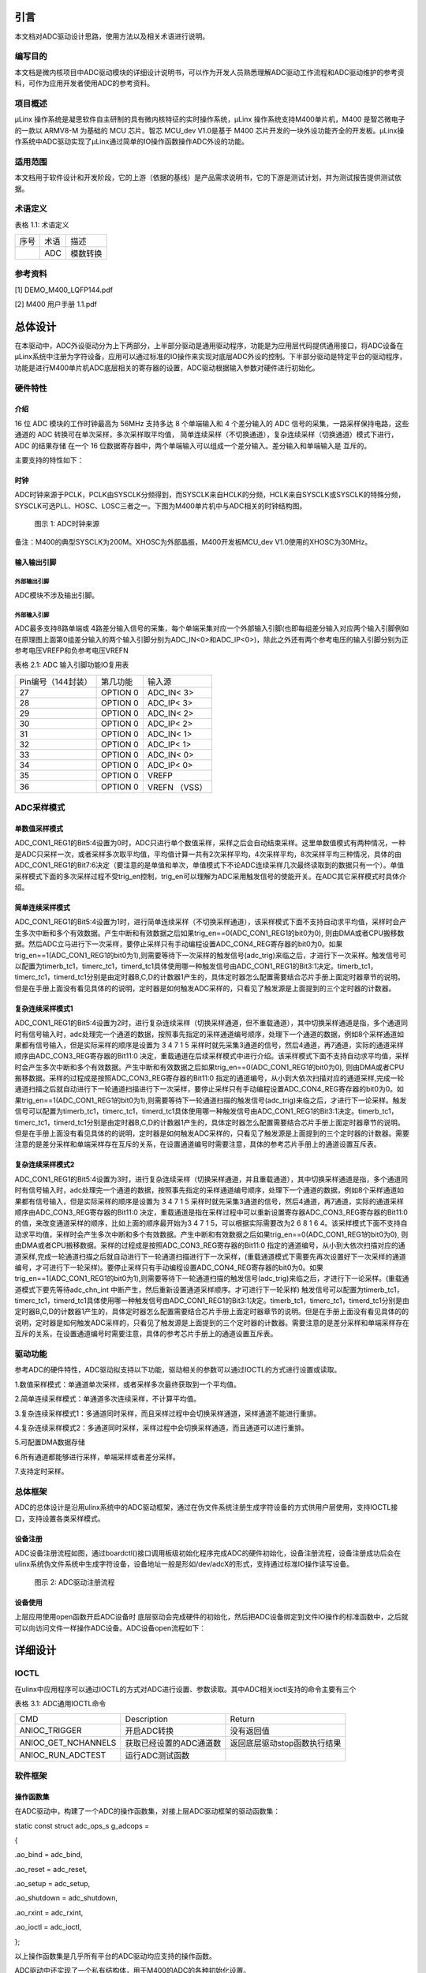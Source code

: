引言
====

本文档对ADC驱动设计思路，使用方法以及相关术语进行说明。

编写目的
--------

本文档是微内核项目中ADC驱动模块的详细设计说明书，可以作为开发人员熟悉理解ADC驱动工作流程和ADC驱动维护的参考资料，可作为应用开发者使用ADC的参考资料。

项目概述
--------

μLinx 操作系统是凝思软件自主研制的具有微内核特征的实时操作系统，μLinx
操作系统支持M400单片机，M400 是智芯微电子的一款以 ARMV8-M 为基础的 MCU
芯片。智芯 MCU_dev V1.0是基于 M400
芯片开发的一块外设功能齐全的开发板。μLinx操作系统中ADC驱动实现了μLinx通过简单的IO操作函数操作ADC外设的功能。

适用范围
--------

本文档用于软件设计和开发阶段，它的上游（依据的基线）是产品需求说明书，它的下游是测试计划，并为测试报告提供测试依据。

术语定义
--------

表格 1.1: 术语定义

+------+------+----------+
| 序号 | 术语 | 描述     |
+------+------+----------+
|      | ADC  | 模数转换 |
+------+------+----------+

参考资料
--------

[1] DEMO_M400_LQFP144.pdf

[2] M400 用户手册 1.1.pdf

总体设计
========

在本驱动中，ADC外设驱动分为上下两部分，上半部分驱动是通用驱动程序，功能是为应用层代码提供通用接口，将ADC设备在μLinx系统中注册为字符设备，应用可以通过标准的IO操作来实现对底层ADC外设的控制。下半部分驱动是特定平台的驱动程序，功能是进行M400单片机ADC底层相关的寄存器的设置，ADC驱动根据输入参数对硬件进行初始化。

硬件特性
--------

介绍
~~~~

16 位 ADC 模块的工作时钟最高为 56MHz 支持多达 8 个单端输入和 4
个差分输入的 ADC 信号的采集，一路采样保持电路，这些通道的 ADC
转换可在单次采样，多次采样取平均值，
简单连续采样（不切换通道），复杂连续采样（切换通道）模式下进行， ADC
的结果存储 在一个 16
位数据寄存器中，两个单端输入可以组成一个差分输入。差分输入和单端输入是
互斥的。

主要支持的特性如下：

时钟
~~~~

ADC时钟来源于PCLK，PCLK由SYSCLK分频得到，而SYSCLK来自HCLK的分频，HCLK来自SYSCLK或SYSCLK的特殊分频，SYSCLK可选PLL、HOSC、LOSC三者之一。下图为M400单片机中与ADC相关的时钟结构图。

.. figure:: Pictures/1.png
   :alt: 图示 1: ADC时钟来源
   :width: 17cm
   :height: 5.032cm

   图示 1: ADC时钟来源

备注：M400的典型SYSCLK为200M。XHOSC为外部晶振，M400开发板MCU_dev
V1.0使用的XHOSC为30MHz。

输入输出\ **引脚**
~~~~~~~~~~~~~~~~~~

外部输出引脚
^^^^^^^^^^^^

ADC模块不涉及输出引脚。

外部输入引脚
^^^^^^^^^^^^

ADC最多支持8路单端或
4路差分输入信号的采集，每个单端采集对应一个外部输入引脚(也即每组差分输入对应两个输入引脚例如在原理图上面第0组差分输入的两个输入引脚分别为ADC_IN<0>和ADC_IP<0>)，除此之外还有两个参考电压的输入引脚分别为正参考电压VREFP和负参考电压VREFN

表格 2.1: ADC 输入引脚功能IO复用表

+--------------------+----------+---------------+
| Pin编号（144封装） | 第几功能 | 输入源        |
+--------------------+----------+---------------+
| 27                 | OPTION 0 | ADC_IN< 3>    |
+--------------------+----------+---------------+
| 28                 | OPTION 0 | ADC_IP< 3>    |
+--------------------+----------+---------------+
| 29                 | OPTION 0 | ADC_IN< 2>    |
+--------------------+----------+---------------+
| 30                 | OPTION 0 | ADC_IP< 2>    |
+--------------------+----------+---------------+
| 31                 | OPTION 0 | ADC_IN< 1>    |
+--------------------+----------+---------------+
| 32                 | OPTION 0 | ADC_IP< 1>    |
+--------------------+----------+---------------+
| 33                 | OPTION 0 | ADC_IN< 0>    |
+--------------------+----------+---------------+
| 34                 | OPTION 0 | ADC_IP< 0>    |
+--------------------+----------+---------------+
| 35                 | OPTION 0 | VREFP         |
+--------------------+----------+---------------+
| 36                 | OPTION 0 | VREFN （VSS） |
+--------------------+----------+---------------+

ADC采样\ **模式**
-----------------

单数值采样模式
~~~~~~~~~~~~~~

ADC_CON1_REG1的Bit5:4设置为0时，ADC只进行单个数值采样，采样之后会自动结束采样。这里单数值模式有两种情况，一种是ADC只采样一次，或者采样多次取平均值，平均值计算一共有2次采样平均，4次采样平均，8次采样平均三种情况，具体的由ADC_CON1_REG1的Bit7:6决定（要注意的是单值和单次，单值模式下不论ADC连续采样几次最终读取到的数据只有一个）。单值采样模式下面的多次采样过程不受trig_en控制，trig_en可以理解为ADC采用触发信号的使能开关。在ADC其它采样模式时具体介绍。

简单连续采样模式
~~~~~~~~~~~~~~~~

ADC_CON1_REG1的Bit5:4设置为1时，进行简单连续采样（不切换采样通道），该采样模式下面不支持自动求平均值，采样时会产生多次中断和多个有效数据。产生中断和有效数据之后如果trig_en==0(ADC_CON1_REG1的bit0为0),
则由DMA或者CPU搬移数据。然后ADC立马进行下一次采样，要停止采样只有手动编程设置ADC_CON4_REG寄存器的bit0为0。如果trig_en==1(ADC_CON1_REG1的bit0为1),则需要等待下一次采样的触发信号(adc_trig)来临之后，才进行下一次采样。触发信号可以配置为timerb_tc1，timerc_tc1，timerd_tc1具体使用哪一种触发信号由ADC_CON1_REG1的Bit3:1决定。timerb_tc1，timerc_tc1，timerd_tc1分别是由定时器B,C,D的计数器1产生的，具体定时器怎么配置需要结合芯片手册上面定时器章节的说明。但是在手册上面没有看见具体的的说明，定时器是如何触发ADC采样的，只看见了触发源是上面提到的三个定时器的计数器。

复杂连续采样模式1
~~~~~~~~~~~~~~~~~

ADC_CON1_REG1的Bit5:4设置为2时，进行复杂连续采样（切换采样通道，但不重载通道），其中切换采样通道是指，多个通道同时有信号输入时，adc处理完一个通道的数据，按照事先指定的采样通道编号顺序，处理下一个通道的数据，例如8个采样通道如果都有信号输入，但是实际采样的顺序是设置为
3 4 7 1 5
采样时就先采集3通道的信号，然后4通道，再7通道，实际的通道采样顺序由ADC_CON3_REG寄存器的Bit11:0
决定，重载通道在后续采样模式中进行介绍。该采样模式下面不支持自动求平均值，采样时会产生多次中断和多个有效数据。产生中断和有效数据之后如果trig_en==0(ADC_CON1_REG1的bit0为0),
则由DMA或者CPU搬移数据。采样的过程成是按照ADC_CON3_REG寄存器的Bit11:0
指定的通道编号，从小到大依次扫描对应的通道采样,完成一轮通道扫描之后就自动进行下一轮通道扫描进行下一次采样，要停止采样只有手动编程设置ADC_CON4_REG寄存器的bit0为0。如果trig_en==1(ADC_CON1_REG1的bit0为1),则需要等待下一轮通道扫描的触发信号(adc_trig)来临之后，才进行下一论采样。触发信号可以配置为timerb_tc1，timerc_tc1，timerd_tc1具体使用哪一种触发信号由ADC_CON1_REG1的Bit3:1决定。timerb_tc1，timerc_tc1，timerd_tc1分别是由定时器B,C,D的计数器1产生的，具体定时器怎么配置需要结合芯片手册上面定时器章节的说明。但是在手册上面没有看见具体的的说明，定时器是如何触发ADC采样的，只看见了触发源是上面提到的三个定时器的计数器。需要注意的是差分采样和单端采样存在互斥的关系，在设置通道编号时需要注意，具体的参考芯片手册上的通道设置互斥表。

复杂连续采样模式2
~~~~~~~~~~~~~~~~~

ADC_CON1_REG1的Bit5:4设置为3时，进行复杂连续采样（切换采样通道，并且重载通道），其中切换采样通道是指，多个通道同时有信号输入时，adc处理完一个通道的数据，按照事先指定的采样通道编号顺序，处理下一个通道的数据，例如8个采样通道如果都有信号输入，但是实际采样的顺序是设置为
3 4 7 1 5
采样时就先采集3通道的信号，然后4通道，再7通道，实际的通道采样顺序由ADC_CON3_REG寄存器的Bit11:0
决定，重载通道是指在采样过程中可以重新设置寄存器ADC_CON3_REG寄存器的Bit11:0的值，来改变通道采样的顺序，比如上面的顺序最开始为3
4 7 1 5，可以根据实际需要改为2 6 8 1 6
4。该采样模式下面不支持自动求平均值，采样时会产生多次中断和多个有效数据。产生中断和有效数据之后如果trig_en==0(ADC_CON1_REG1的bit0为0),
则由DMA或者CPU搬移数据。采样的过程成是按照ADC_CON3_REG寄存器的Bit11:0
指定的通道编号，从小到大依次扫描对应的通道采样,完成一轮通道扫描之后就自动进行下一轮通道扫描进行下一次采样，(重载通道模式下需要先再次设置好下一次采样的通道编号，才可进行下一轮采样)。要停止采样只有手动编程设置ADC_CON4_REG寄存器的bit0为0。如果trig_en==1(ADC_CON1_REG1的bit0为1),则需要等待下一轮通道扫描的触发信号(adc_trig)来临之后，才进行下一论采样。(重载通道模式下要先等待adc_chn_int
中断产生，然后重新设置通道采样顺序。才可进行下一轮采样)
触发信号可以配置为timerb_tc1，timerc_tc1，timerd_tc1具体使用哪一种触发信号由ADC_CON1_REG1的Bit3:1决定。timerb_tc1，timerc_tc1，timerd_tc1分别是由定时器B,C,D的计数器1产生的，具体定时器怎么配置需要结合芯片手册上面定时器章节的说明。但是在手册上面没有看见具体的的说明，定时器是如何触发ADC采样的，只看见了触发源是上面提到的三个定时器的计数器。需要注意的是差分采样和单端采样存在互斥的关系，在设置通道编号时需要注意，具体的参考芯片手册上的通道设置互斥表。

驱动功能
--------

参考ADC的硬件特性，ADC驱动拟支持以下功能，驱动相关的参数可以通过IOCTL的方式进行设置或读取。

1.数值采样模式：单通道单次采样，或者采样多次最终获取到一个平均值。

2.简单连续采样模式：单通道多次连续采样，不计算平均值。

3.复杂连续采样模式1：多通道同时采样，而且采样过程中会切换采样通道，采样通道不能进行重排。

4.复杂连续采样模式2：多通道同时采样，采样过程中会切换采样通道，而且通道可以进行重排。

5.可配置DMA数据存储

6.所有通道都能够进行采样，单端采样或者差分采样。

7.支持定时采样。

总体框架
--------

ADC的总体设计是沿用ulinx系统中的ADC驱动框架，通过在伪文件系统注册生成字符设备的方式供用户层使用，支持IOCTL接口，支持设置各类采样模式。

设备注册
~~~~~~~~

ADC设备注册流程如图，通过boardctl()接口调用板级初始化程序完成ADC的硬件初始化，设备注册流程，设备注册成功后会在ulinx系统伪文件系统中生成字符设备，设备地址一般是形如/dev/adcX的形式，支持通过标准IO操作读写设备。

.. figure:: Pictures/1000020100000495000001CE13600E8BE2CB26D7.png
   :alt: 图示 2: ADC驱动注册流程
   :width: 15.73cm
   :height: 6.195cm

   图示 2: ADC驱动注册流程

设备\ **使用**
~~~~~~~~~~~~~~

上层应用使用open函数开启ADC设备时
底层驱动会完成硬件的初始化，然后把ADC设备绑定到文件IO操作的标准函数中，之后就可以向访问文件一样操作ADC设备。ADC设备open流程如下：

.. figure:: Pictures/100002010000044F000002D55D7C138AAEC02630.png
   :alt: 
   :width: 15.393cm
   :height: 10.756cm

详细设计
========

IOCTL
-----

在ulinx中应用程序可以通过IOCTL的方式对ADC进行设置、参数读取。其中ADC相关ioctl支持的命令主要有三个

表格 3.1: ADC通用IOCTL命令

+---------------------+-------------------------+------------------------------+
| CMD                 | Description             | Return                       |
+---------------------+-------------------------+------------------------------+
| ANIOC_TRIGGER       | 开启ADC转换             | 没有返回值                   |
+---------------------+-------------------------+------------------------------+
| ANIOC_GET_NCHANNELS | 获取已经设置的ADC通道数 | 返回底层驱动stop函数执行结果 |
+---------------------+-------------------------+------------------------------+
| ANIOC_RUN_ADCTEST   | 运行ADC测试函数         |                              |
+---------------------+-------------------------+------------------------------+

软件框架
--------

操作函数集
~~~~~~~~~~

在ADC驱动中，构建了一个ADC的操作函数集，对接上层ADC驱动框架的驱动函数集：

static const struct adc_ops_s g_adcops =

{

.ao_bind = adc_bind,

.ao_reset = adc_reset,

.ao_setup = adc_setup,

.ao_shutdown = adc_shutdown,

.ao_rxint = adc_rxint,

.ao_ioctl = adc_ioctl,

};

以上操作函数集是几乎所有平台的ADC驱动均应支持的操作函数。

ADC驱动中还实现了一个私有结构体，用于M400的ADC的各种初始化设置。

static struct taishan400_dev_s g_adcpriv1 =

{

.irq = TAISHAN400_IRQ_ADC,

.isr = adc123_interrupt,

.intf = 1,

.base = TAISHAN400_ANACTRL_BASE,

.adcpara.avgTime = ADC_CON1_AVGTIMES_1,

.adcpara.chCombined = ADC_CON3_CHNCOMBINED_0,

.adcpara.smpWidth = ADC_CON1_SMP_WIDTH_(8),

#ifdef ADC_HAVE_TIMER

.adcpara.waitFetch = ADC_CON1_NOTWAITFETCH,

.adcpara.trigSrc = ADC_CON1_TRIG_SEL_TIMERD1,

.adcpara.trigEn = ADC_CON1_TRIG_EN,

#else

.adcpara.trigEn = ADC_CON1_TRIG_DIS,

#endif

#ifdef ADC1_HAVE_TIMER

.timirq = ADC1_TIMER_IRQ,

.tbase = ADC1_TIMER_BASE,

.freq = ADC_SAMPLE_FREQUENCY,

.cfreq = ADC_COUNT_FREQUENCY,

.timpara.matchCtl = TC_MCR_CLEARTC,

.timpara.outMode = 0,

.timpara.outPulseW= 0,

#ifdef ADC_TIRGGER_CAPTURE

.timpara.prescale = ADC_TIRGGER_COUNTER_DIV;

#endif

#endif

#ifdef ADC1_HAVE_DMA

.dmachan = {DMAMAP_DMA0S0,DMAMAP_DMA1S0},

.hasdma = true,

.s_base = TAISHAN400_ANACTRL_BASE_S,

.blocks = 1,

.trcnt = 1,

.dmabuffer = {0},

#endif

#ifdef CONFIG_PM

.pm_callback =

{

.prepare = adc_pm_prepare,

}

#endif

};

中断处理
~~~~~~~~

ADC驱动函数中比较重要的是ADC中断的产生与处理，由于ADC完成转换之后的数据需要及时的传输出去，为了提高数据传输的效率使用DMA来进行数据传输。所以最终的中断发生在DMA传输完数据之后，因此中断处理函数的重点是DMA中断函数的处理，为了方便和ADC进行联动，ADC驱动上面设计了一个会从DMA
数据缓冲区里面读取数据的回调函数，当ADC数据转换完成，并且数据由DMA传输完成之后会产生一个DMA数据传输完成的中断，然后DMA中断函数调用该回调函数。回调函数间接调用驱动上半部分的adc_receive，把来自DMA的数据和完成数据转化的ADC通道打包成一条adc_msg_s消息，然后交由缓冲队列来管理数据。加入缓冲队列的目的主要是为了防止驱动层数据转换太快，应用层可能来不及处理每条数据，所以用缓冲队列起到数据暂存的效果。

驱动功能实现
------------

.. _单数值采样模式-1:

单数值采样模式
~~~~~~~~~~~~~~

ADC_CON1_REG1的Bit5:4设置为0时，ADC只进行单个数值采样，采样之后会自动结束采样。这里单数值模式有两种情况，一种是ADC只采样一次，或者采样多次取平均值，平均值计算一共有2次采样平均，4次采样平均，8次采样平均三种情况，具体的由ADC_CON1_REG1的Bit7:6决定（要注意的是单值和单次，单值模式下不论ADC连续采样几次最终读取到的数据只有一个）。单值采样模式下面的多次采样过程不受trig_en控制，trig_en可以理解为ADC采用触发信号的使能开关。单数值采样模式主要涉及的寄存器汇总如下表

表格 3.2: 单数值采样模式设置

+--------------------+------------------+----------------------------+
| 寄存器             | 值               | 功能                       |
+--------------------+------------------+----------------------------+
| ADC_CON1_REG[15:8] | 根据实际情况设置 | 设置采样周期数             |
+--------------------+------------------+----------------------------+
| ADC_CON1_REG[7:6]  | 根据实际情况设置 | 单值采样设置的取平均数系数 |
+--------------------+------------------+----------------------------+
| ADC_CON1_REG[5:4]  | 0                | 设置ADC采样模式            |
+--------------------+------------------+----------------------------+
| ADC_CON1_REG[0]    | 0                | 设置是否需要采样触发信号   |
+--------------------+------------------+----------------------------+

.. _简单连续采样模式-1:

简单连续采样模式
~~~~~~~~~~~~~~~~

ADC_CON1_REG1的Bit5:4设置为1时，进行简单连续采样（不切换采样通道），该采样模式下面不支持自动求平均值，采样时会产生多次中断和多个有效数据。产生中断和有效数据之后如果trig_en==0(ADC_CON1_REG1的bit0为0),
则由DMA或者CPU搬移数据。然后ADC立马进行下一次采样，要停止采样只有手动编程设置ADC_CON4_REG寄存器的bit0为0。如果trig_en==1(ADC_CON1_REG1的bit0为1),则需要等待下一次采样的触发信号(adc_trig)来临之后，才进行下一次采样。触发信号可以配置为timerb_tc1，timerc_tc1，timerd_tc1具体使用哪一种触发信号由ADC_CON1_REG1的Bit3:1决定。timerb_tc1，timerc_tc1，timerd_tc1分别是由定时器B,C,D的计数器1产生的。

表格 3.3: 简单连续采样模式设置

+--------------------+------------------+----------------------------+
| 寄存器             | 值               | 功能                       |
+--------------------+------------------+----------------------------+
| ADC_CON1_REG[15:8] | 根据实际情况设置 | 设置采样周期数             |
+--------------------+------------------+----------------------------+
| ADC_CON1_REG[7:6]  | 必须设置为0      | 单值采样设置的取平均数系数 |
+--------------------+------------------+----------------------------+
| ADC_CON1_REG[5:4]  | 1                | 设置ADC采样模式            |
+--------------------+------------------+----------------------------+
| ADC_CON1_REG[3:1]  | 根据实际情况设置 | 设置ADC采样出发信号        |
+--------------------+------------------+----------------------------+
| ADC_CON1_REG[0]    | 1                | 设置是否需要采样触发信号   |
+--------------------+------------------+----------------------------+
| ADC_CON4_REG[0]    |                  | 是否开启ADC采样            |
+--------------------+------------------+----------------------------+

.. _复杂连续采样模式1-1:

复杂连续采样模式1
~~~~~~~~~~~~~~~~~


ADC_CON1_REG1的Bit5:4设置为2时，进行复杂连续采样（切换采样通道，但不重载通道），其中切换采样通道是指，多个通道同时有信号输入时，adc处理完一个通道的数据，按照事先指定的采样通道编号顺序，处理下一个通道的数据，例如8个采样通道如果都有信号输入，但是实际采样的顺序是设置为
3 4 7 1 5
采样时就先采集3通道的信号，然后4通道，再7通道，实际的通道采样顺序由ADC_CON3_REG寄存器的Bit11:0
决定，重载通道在后续采样模式中进行介绍。该采样模式下面不支持自动求平均值，采样时会产生多次中断和多个有效数据。产生中断和有效数据之后如果trig_en==0(ADC_CON1_REG1的bit0为0),
则由DMA或者CPU搬移数据。采样的过程成是按照ADC_CON3_REG寄存器的Bit11:0
指定的通道编号，从小到大依次扫描对应的通道采样,完成一轮通道扫描之后就自动进行下一轮通道扫描进行下一次采样，要停止采样只有手动编程设置ADC_CON4_REG寄存器的bit0为0。如果trig_en==1(ADC_CON1_REG1的bit0为1),则需要等待下一轮通道扫描的触发信号(adc_trig)来临之后，才进行下一论采样。触发信号可以配置为timerb_tc1，timerc_tc1，timerd_tc1具体使用哪一种触发信号由ADC_CON1_REG1的Bit3:1决定。timerb_tc1，timerc_tc1，timerd_tc1分别是由定时器B,C,D的计数器1产生的

 3.4: 复杂连续采样模式1设置

+--------------------+------------------+----------------------------------------+
| 寄存器             | 值               | 功能                                   |
+--------------------+------------------+----------------------------------------+
| ADC_CON1_REG[15:8] | 根据实际情况设置 | 设置采样周期数                         |
+--------------------+------------------+----------------------------------------+
| ADC_CON1_REG[7:6]  | 必须设置为0      | 单值采样设置的取平均数系数             |
+--------------------+------------------+----------------------------------------+
| ADC_CON1_REG[5:4]  | 2                | 设置ADC采样模式                        |
+--------------------+------------------+----------------------------------------+
| ADC_CON1_REG[3:1]  | 根据实际情况设置 | 设置ADC采样出发信号                    |
+--------------------+------------------+----------------------------------------+
| ADC_CON1_REG[0]    | 1                | 设置是否需要采样触发信号               |
+--------------------+------------------+----------------------------------------+
| ADC_CON3_REG[11:0] | 根据实际情况设置 | 设置连续采样模式时的采样通道切换顺序。 |
+--------------------+------------------+----------------------------------------+
| ADC_CON4_REG[0]    |                  | 是否开启ADC采样                        |
+--------------------+------------------+----------------------------------------+

备注：需要注意的是差分采样和单端采样存在互斥的关系，在设置通道编号时需要注意，具体的参考芯片手册上的通道设置互斥表。

.. _复杂连续采样模式2-1:

复杂连续采样模式2
~~~~~~~~~~~~~~~~~

ADC_CON1_REG1的Bit5:4设置为3时，进行复杂连续采样（切换采样通道，并且重载通道），其中切换采样通道是指，多个通道同时有信号输入时，adc处理完一个通道的数据，按照事先指定的采样通道编号顺序，处理下一个通道的数据，例如8个采样通道如果都有信号输入，但是实际采样的顺序是设置为
3 4 7 1 5
采样时就先采集3通道的信号，然后4通道，再7通道，实际的通道采样顺序由ADC_CON3_REG寄存器的Bit11:0
决定，重载通道是指在采样过程中可以重新设置寄存器ADC_CON3_REG寄存器的Bit11:0的值，来改变通道采样的顺序，比如上面的顺序最开始为3
4 7 1 5，可以根据实际需要改为2 6 8 1 6
4。该采样模式下面不支持自动求平均值，采样时会产生多次中断和多个有效数据。产生中断和有效数据之后如果trig_en==0(ADC_CON1_REG1的bit0为0),
则由DMA或者CPU搬移数据。采样的过程成是按照ADC_CON3_REG寄存器的Bit11:0
指定的通道编号，从小到大依次扫描对应的通道采样,完成一轮通道扫描之后就自动进行下一轮通道扫描进行下一次采样，(重载通道模式下需要先再次设置好下一次采样的通道编号，才可进行下一轮采样)。要停止采样只有手动编程设置ADC_CON4_REG寄存器的bit0为0。如果trig_en==1(ADC_CON1_REG1的bit0为1),则需要等待下一轮通道扫描的触发信号(adc_trig)来临之后，才进行下一论采样。(重载通道模式下要先等待adc_chn_int
中断产生，然后重新设置通道采样顺序。才可进行下一轮采样)
触发信号可以配置为timerb_tc1，timerc_tc1，timerd_tc1具体使用哪一种触发信号由ADC_CON1_REG1的Bit3:1决定。timerb_tc1，timerc_tc1，timerd_tc1分别是由定时器B,C,D的计数器1产生的，具体定时器怎么配置需要结合芯片手册上面定时器章节的说明阅读keil工程的范例代码。

 3.5: 复杂连续采样模式1设置

+--------------------+------------------+----------------------------------------+
| 寄存器             | 值               | 功能                                   |
+--------------------+------------------+----------------------------------------+
| ADC_CON1_REG[15:8] | 根据实际情况设置 | 设置采样周期数                         |
+--------------------+------------------+----------------------------------------+
| ADC_CON1_REG[7:6]  | 必须设置为0      | 单值采样设置的取平均数系数             |
+--------------------+------------------+----------------------------------------+
| ADC_CON1_REG[5:4]  | 3                | 设置ADC采样模式                        |
+--------------------+------------------+----------------------------------------+
| ADC_CON1_REG[3:1]  | 根据实际情况设置 | 设置ADC采样出发信号                    |
+--------------------+------------------+----------------------------------------+
| ADC_CON1_REG[0]    | 1                | 设置是否需要采样触发信号               |
+--------------------+------------------+----------------------------------------+
| ADC_CON3_REG[11:0] | 根据实际情况设置 | 设置连续采样模式时的采样通道切换顺序。 |
+--------------------+------------------+----------------------------------------+
| ADC_CON4_REG[0]    |                  | 是否开启ADC采样                        |
+--------------------+------------------+----------------------------------------+

备注：需要注意的是差分采样和单端采样存在互斥的关系，在设置通道编号时需要注意，具体的参考芯片手册上的通道设置互斥表。
